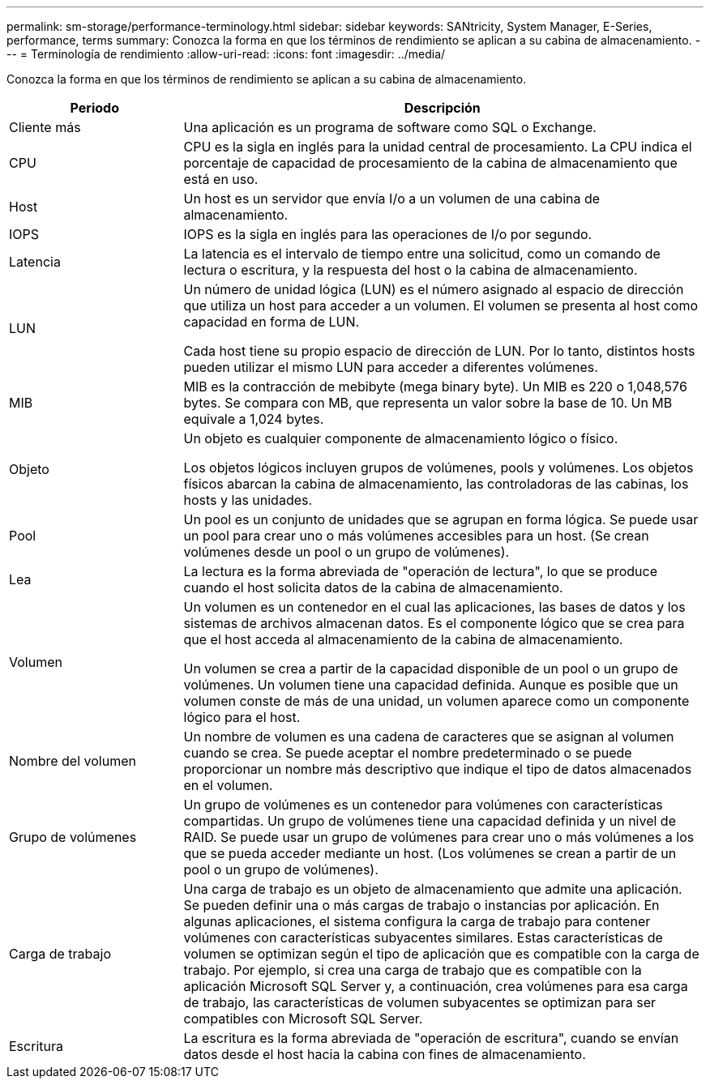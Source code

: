---
permalink: sm-storage/performance-terminology.html 
sidebar: sidebar 
keywords: SANtricity, System Manager, E-Series, performance, terms 
summary: Conozca la forma en que los términos de rendimiento se aplican a su cabina de almacenamiento. 
---
= Terminología de rendimiento
:allow-uri-read: 
:icons: font
:imagesdir: ../media/


[role="lead"]
Conozca la forma en que los términos de rendimiento se aplican a su cabina de almacenamiento.

[cols="25h,~"]
|===
| Periodo | Descripción 


 a| 
Cliente más
 a| 
Una aplicación es un programa de software como SQL o Exchange.



 a| 
CPU
 a| 
CPU es la sigla en inglés para la unidad central de procesamiento. La CPU indica el porcentaje de capacidad de procesamiento de la cabina de almacenamiento que está en uso.



 a| 
Host
 a| 
Un host es un servidor que envía I/o a un volumen de una cabina de almacenamiento.



 a| 
IOPS
 a| 
IOPS es la sigla en inglés para las operaciones de I/o por segundo.



 a| 
Latencia
 a| 
La latencia es el intervalo de tiempo entre una solicitud, como un comando de lectura o escritura, y la respuesta del host o la cabina de almacenamiento.



 a| 
LUN
 a| 
Un número de unidad lógica (LUN) es el número asignado al espacio de dirección que utiliza un host para acceder a un volumen. El volumen se presenta al host como capacidad en forma de LUN.

Cada host tiene su propio espacio de dirección de LUN. Por lo tanto, distintos hosts pueden utilizar el mismo LUN para acceder a diferentes volúmenes.



 a| 
MIB
 a| 
MIB es la contracción de mebibyte (mega binary byte). Un MIB es 220 o 1,048,576 bytes. Se compara con MB, que representa un valor sobre la base de 10. Un MB equivale a 1,024 bytes.



 a| 
Objeto
 a| 
Un objeto es cualquier componente de almacenamiento lógico o físico.

Los objetos lógicos incluyen grupos de volúmenes, pools y volúmenes. Los objetos físicos abarcan la cabina de almacenamiento, las controladoras de las cabinas, los hosts y las unidades.



 a| 
Pool
 a| 
Un pool es un conjunto de unidades que se agrupan en forma lógica. Se puede usar un pool para crear uno o más volúmenes accesibles para un host. (Se crean volúmenes desde un pool o un grupo de volúmenes).



 a| 
Lea
 a| 
La lectura es la forma abreviada de "operación de lectura", lo que se produce cuando el host solicita datos de la cabina de almacenamiento.



 a| 
Volumen
 a| 
Un volumen es un contenedor en el cual las aplicaciones, las bases de datos y los sistemas de archivos almacenan datos. Es el componente lógico que se crea para que el host acceda al almacenamiento de la cabina de almacenamiento.

Un volumen se crea a partir de la capacidad disponible de un pool o un grupo de volúmenes. Un volumen tiene una capacidad definida. Aunque es posible que un volumen conste de más de una unidad, un volumen aparece como un componente lógico para el host.



 a| 
Nombre del volumen
 a| 
Un nombre de volumen es una cadena de caracteres que se asignan al volumen cuando se crea. Se puede aceptar el nombre predeterminado o se puede proporcionar un nombre más descriptivo que indique el tipo de datos almacenados en el volumen.



 a| 
Grupo de volúmenes
 a| 
Un grupo de volúmenes es un contenedor para volúmenes con características compartidas. Un grupo de volúmenes tiene una capacidad definida y un nivel de RAID. Se puede usar un grupo de volúmenes para crear uno o más volúmenes a los que se pueda acceder mediante un host. (Los volúmenes se crean a partir de un pool o un grupo de volúmenes).



 a| 
Carga de trabajo
 a| 
Una carga de trabajo es un objeto de almacenamiento que admite una aplicación. Se pueden definir una o más cargas de trabajo o instancias por aplicación. En algunas aplicaciones, el sistema configura la carga de trabajo para contener volúmenes con características subyacentes similares. Estas características de volumen se optimizan según el tipo de aplicación que es compatible con la carga de trabajo. Por ejemplo, si crea una carga de trabajo que es compatible con la aplicación Microsoft SQL Server y, a continuación, crea volúmenes para esa carga de trabajo, las características de volumen subyacentes se optimizan para ser compatibles con Microsoft SQL Server.



 a| 
Escritura
 a| 
La escritura es la forma abreviada de "operación de escritura", cuando se envían datos desde el host hacia la cabina con fines de almacenamiento.

|===
